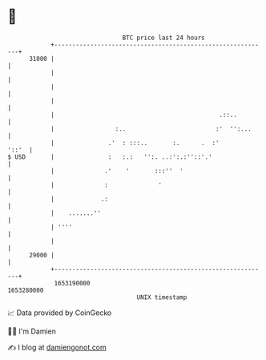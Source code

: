 * 👋

#+begin_example
                                   BTC price last 24 hours                    
               +------------------------------------------------------------+ 
         31000 |                                                            | 
               |                                                            | 
               |                                                            | 
               |                                                            | 
               |                                              .::..         | 
               |                 :..                         :'  '':...     | 
               |               .'  : :::..       :.      .  :'        '::'  | 
   $ USD       |               :   :.:   '':. ..:':.:''::'.'                | 
               |              .'    '       :::''  '                        | 
               |              :              '                              | 
               |             .:                                             | 
               |    .......''                                               | 
               | ''''                                                       | 
               |                                                            | 
         29000 |                                                            | 
               +------------------------------------------------------------+ 
                1653190000                                        1653280000  
                                       UNIX timestamp                         
#+end_example
📈 Data provided by CoinGecko

🧑‍💻 I'm Damien

✍️ I blog at [[https://www.damiengonot.com][damiengonot.com]]
